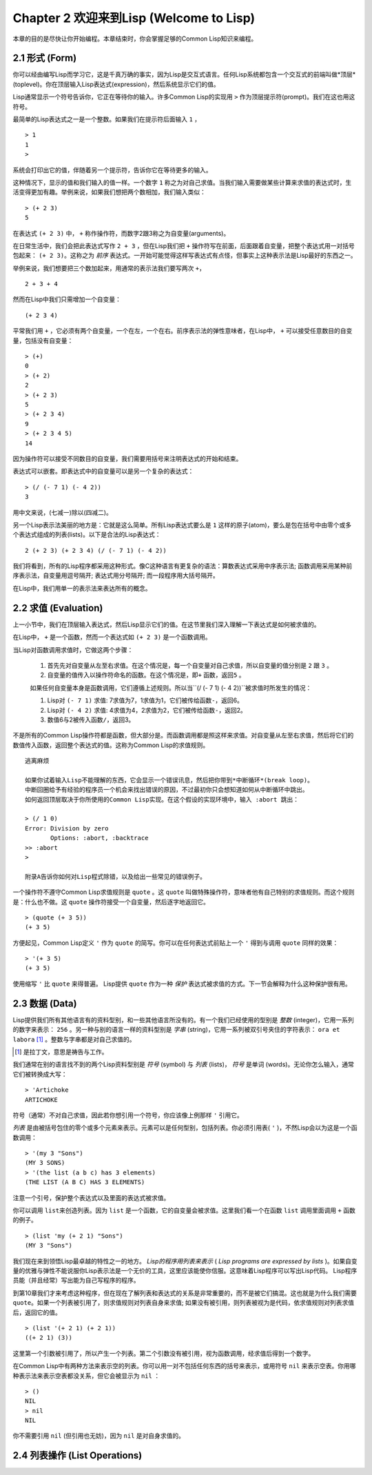 Chapter 2 欢迎来到Lisp (Welcome to Lisp)
**************************************************

本章的目的是尽快让你开始编程。本章结束时，你会掌握足够的Common Lisp知识来编程。

2.1 形式 (Form)
===================

你可以经由编写Lisp而学习它，这是千真万确的事实，因为Lisp是交互式语言。任何Lisp系统都包含一个交互式的前端叫做*顶层*(toplevel)。你在顶层输入Lisp表达式(expression)，然后系统显示它们的值。

Lisp通常显示一个符号告诉你，它正在等待你的输入。许多Common Lisp的实现用 \ ``>``\  作为顶层提示符(prompt)。我们在这也用这符号。

最简单的Lisp表达式之一是一个整数。如果我们在提示符后面输入 \ ``1``\  ，

::

   > 1
   1
   >

系统会打印出它的值，伴随着另一个提示符，告诉你它在等待更多的输入。

这种情况下，显示的值和我们输入的值一样。一个数字 \ ``1``\  称之为对自己求值。当我们输入需要做某些计算来求值的表达式时，生活变得更加有趣。举例来说，如果我们想把两个数相加，我们输入类似：

::

   > (+ 2 3)
   5

在表达式 \ ``(+ 2 3)``\  中， \ ``+``\  称作操作符，而数字2跟3称之为自变量(arguments)。

在日常生活中，我们会把此表达​​式写作 \ ``2 + 3``\  ，但在Lisp我们把 \ ``+``\  操作符写在前面，后面跟着自变量，把整个表达式用一对括号包起来： \ ``(+ 2 3)``\ 。这称之为 \ *前序*\   表达式。一开始可能觉得这样写表达式有点怪，但事实上这种表示法是Lisp最好的东西之一。

举例来说，我们想要把三个数加起来，用通常的表示法我们要写两次 \ ``+``\ ，

::

   2 + 3 + 4

然而在Lisp中我们只需增加一个自变量：

::

   (+ 2 3 4)

平常我们用 \ ``+``\  ，它必须有两个自变量，一个在左，一个在右。前序表示法的弹性意味者，在Lisp中， \ ``+``\  可以接受任意数目的自变量，包括没有自变量：

::

   > (+)
   0
   > (+ 2)
   2
   > (+ 2 3)
   5
   > (+ 2 3 4)
   9
   > (+ 2 3 4 5)
   14

因为操作符可以接受不同数目的自变量，我们需要用括号来注明表达式的开始和结束。

表达式可以嵌套。即表达式中的自变量可以是另一个复杂的表达式：

::

   > (/ (- 7 1) (- 4 2))
   3

用中文来说，(七减一)除以(四减二)。

另一个Lisp表示法美丽的地方是：它就是这么简单。所有Lisp表达式要么是 \ ``1``\  这样的原子(atom)，要么是包在括号中由零个或多个表达式组成的列表(lists)。以下是合法的Lisp表达式：

::

   2 (+ 2 3) (+ 2 3 4) (/ (- 7 1) (- 4 2))

我们将看到，所有的Lisp程序都采用这种形式。像C这种语言有更复杂的语法：算数表达式采用中序表示法; 函数调用采用某种前序表示法，自变量用逗号隔开; 表达式用分号隔开; 而一段程序用大括号隔开。

在Lisp中，我们用单一的表示法来表达所有的概念。

2.2 求值 (Evaluation)
==========================

上一小节中，我们在顶层输入表达式，然后Lisp显示它们的值。在这节里我们深入理解一下表达式是如何被求值的。

在Lisp中， \ ``+``\  是一个函数，然而一个表达式如 \ ``(+ 2 3)``\  是一个函数调用。

当Lisp对函数调用求值时，它做这两个步骤：

  1. 首先先对自变量从左至右求值。在这个情况是，每一个自变量对自己求值，所以自变量的值分别是 \ ``2``\  跟 \ ``3``\  。
  2. 自变量的值传入以操作符命名的函数。在这个情况是，即\ ``+``\  函数，返回\ ``5``\  。
  
  如果任何自变量本身是函数调用，它们遵循上述规则。所以当\``(/ (- 7 1) (- 4 2))``\ 被求值时所发生的情况：

  1. Lisp对 \ ``(- 7 1)``\  求值: 7求值为7，1求值为1，它们被传给函数\ ``-``\ ，返回6。
  2. Lisp对 \ ``(- 4 2)``\  求值: 4求值为4，2求值为2，它们被传给函数\ ``-``\ ，返回2。
  3. 数值6与2被传入函数\ ``/``\ ，返回3。

不是所有的Common Lisp操作符都是函数，但大部分是。而函数调用都是照这样来求值。对自变量从左至右求值，然后将它们的数值传入函数，返回整个表达式的值。这称为Common Lisp的求值规则。

::

   逃离麻烦

   如果你试着输入Lisp不能理解的东西，它会显示一个错误讯息，然后把你带到*中断循环*(b​​reak loop)。
   中断回圈给予有经验的程序员一个机会来找出错误的原因，不过最初你只会想知道如何从中断循环中跳出。
   如何返回顶层取决于你所使用的Common Lisp实现。在这个假设的实现环境中，输入 :abort 跳出：

   > (/ 1 0)
   Error: Division by zero
          Options: :abort, :backtrace
   >> :abort
   >
   
   附录A告诉你如何对Lisp程式除错，以及给出一些常见的错误例子。

一个操作符不遵守Common Lisp求值规则是 \ ``quote``\  。这 \ ``quote``\  叫做特殊操作符，意味者他有自己特别的求值规则。而这个规则是：什么也不做。这 \ ``quote``\  操作符接受一个自变量，然后逐字地返回它。

::

   > (quote (+ 3 5))
   (+ 3 5)

方便起见，Common Lisp定义 \ ``'``\  作为 \ ``quote``\  的简写。你可以在任何表达式前贴上一个 \ ``'``\  得到与调用 \ ``quote``\  同样的效果：

::

   > '(+ 3 5)
   (+ 3 5)

使用缩写 \ ``'``\  比 \ ``quote``\  来得普遍。 Lisp提供 \ ``quote``\  作为一种 \ *保护*\  表达式被求值的方式。下一节会解释为什么这种保护很有用。

2.3 数据 (Data)
=====================

Lisp提供我们所有其他语言有的资料型别，和一些其他语言所没有的。有一个我们已经使用的型别是 \ *整数*\  (integer)，它用一系列的数字来表示： \ ``256``\  。另一种与别的语言一样的资料型别是 \ *字串*\  (string)，它用一系列被双引号夹住的字符表示： \ ``ora et labora`` [#]_ \ 。整数与字串都是对自己求值的。

.. [#] 是拉丁文，意思是祷告与工作。

我们通常在别的语言找不到的两个Lisp资料型别是 \ *符号*\  (symbol) 与 \ *列表*\  (lists)， \ *符号*\  是单词 (words)。无论你怎么输入，通常它们被转换成大写：

::

   > 'Artichoke
   ARTICHOKE

符号（通常）不对自己求值，因此若你想引用一个符号，你应该像上例那样 \ ``'``\  引用它。

\ *列表*\  是由被括号包住的零个或多个元素来表示。元素可以是任何型别，包括列表。你必须引用表( \ ``'``\  )，不然Lisp会以为这是一个函数调用：

::

   > '(my 3 "Sons")
   (MY 3 SONS)
   > '(the list (a b c) has 3 elements)
   (THE LIST (A B C) HAS 3 ELEMENTS)
   
注意一个引号，保护整个表达式以及里面的表达式被求值。

你可以调用 \ ``list``\ 来创造列表。因为 \ ``list``\  是一个函数，它的自变量会被求值。这里我们看一个在函数 \ ``list``\  调用里面调用 \ ``+``\  函数的例子。

::

   > (list 'my (+ 2 1) "Sons")
   (MY 3 "Sons")

我们现在来到领悟Lisp最卓越的特性之一的地方。 \ *Lisp的程序用列表来表示*\  ( \ *Lisp programs are expressed by lists*\  )。如果自变量的优雅与弹性不能说服你Lisp表示法是一个无价的工具，这里应该能使你信服。这意味着Lisp程序可以写出Lisp代码。 Lisp程序员能（并且经常）写出能为自己写程序的程序。

到第10章我们才来考虑这种程序，但在现在了解列表和表达式的关系是非常重要的，而不是被它们搞混。这也就是为什么我们需要 \ ``quote``\ 。如果一个列表被引用了，则求值规则对列表自身来求值; 如果没有被引用，则列表被视为是代码，依求值规则对列表求值后，返回它的值。

::

   > (list '(+ 2 1) (+ 2 1))
   ((+ 2 1) (3))

这里第一个引数被引用了，所以产生一个列表。第二个引数没有被引用，视为函数调用，经求值后得到一个数字。

在Common Lisp中有两种方法来表示空的列表。你可以用一对不包括任何东西的括号来表示，或用符号 \ ``nil``\  来表示空表。你用哪种表示法来表示空表都没关系，但它会被显示为 \ ``nil``\  ：

::
   
   > ()
   NIL
   > nil
   NIL

你不需要引用 \ ``nil``\  (但引用也无妨)，因为 \ ``nil``\  是对自身求值的。

2.4 列表操作 (List Operations)
==================================